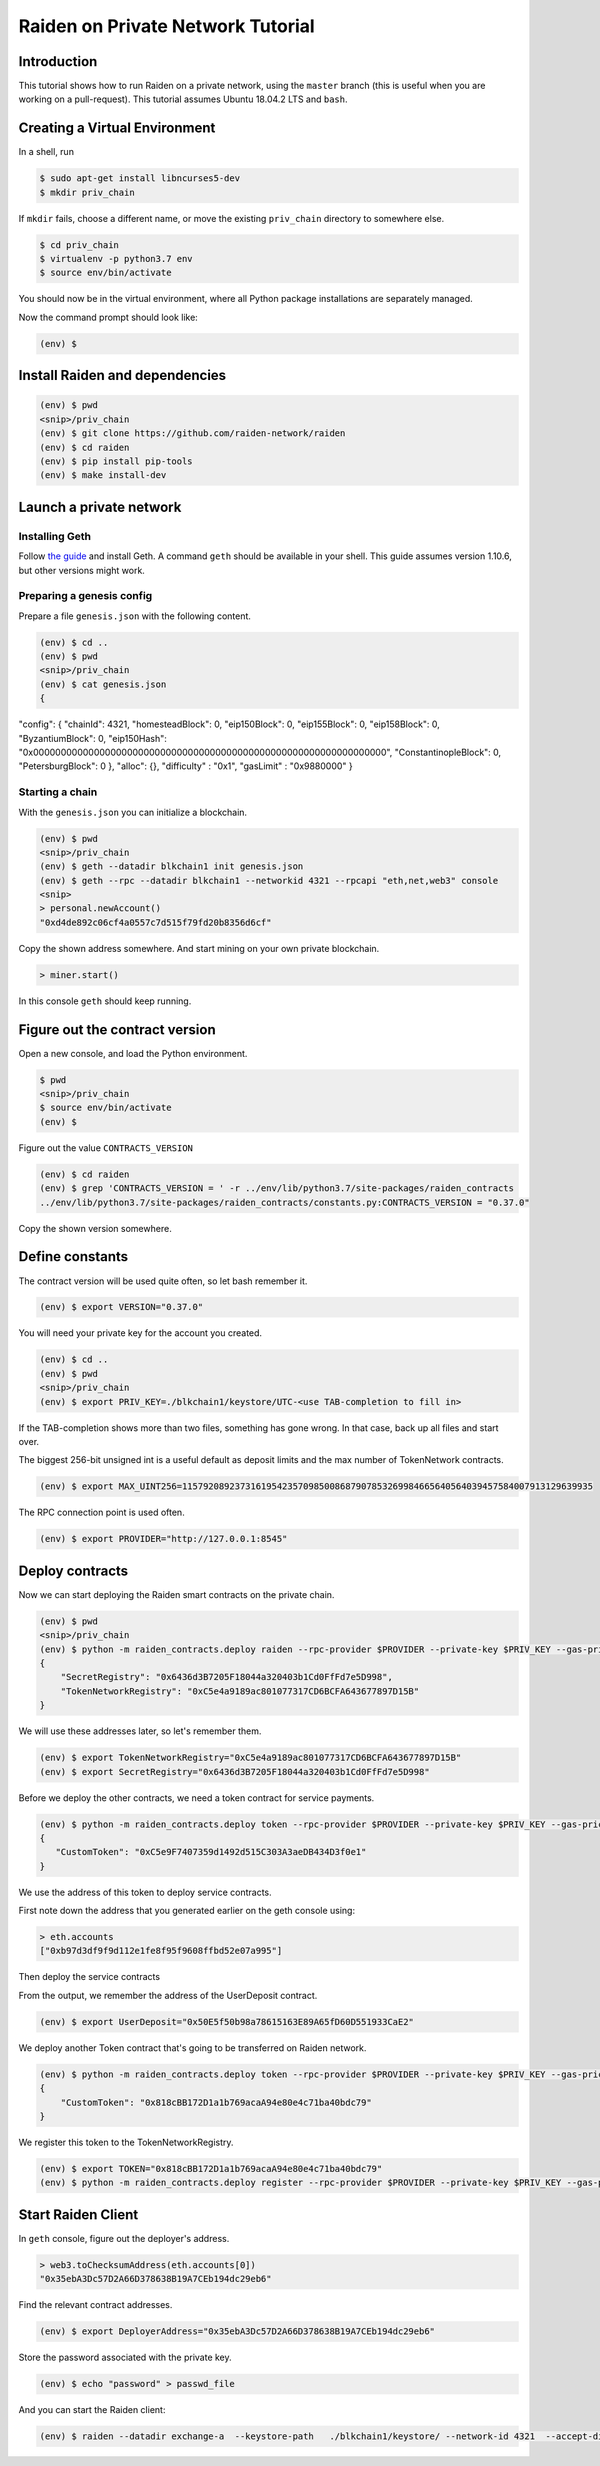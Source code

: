 Raiden on Private Network Tutorial
##################################

Introduction
============

This tutorial shows how to run Raiden on a private network, using the ``master`` branch (this is useful when you are working on a pull-request).  This tutorial assumes Ubuntu 18.04.2 LTS and ``bash``.

Creating a Virtual Environment
==============================

In a shell, run

.. code:: bash

 $ sudo apt-get install libncurses5-dev
 $ mkdir priv_chain

If ``mkdir`` fails, choose a different name, or move the existing ``priv_chain`` directory to somewhere else.

.. code:: bash

 $ cd priv_chain
 $ virtualenv -p python3.7 env
 $ source env/bin/activate

You should now be in the virtual environment, where all Python package installations are separately managed.

Now the command prompt should look like:

.. code:: bash

 (env) $


Install Raiden and dependencies
===============================

.. code:: bash

 (env) $ pwd
 <snip>/priv_chain
 (env) $ git clone https://github.com/raiden-network/raiden
 (env) $ cd raiden
 (env) $ pip install pip-tools
 (env) $ make install-dev

Launch a private network
========================

Installing Geth
---------------

Follow `the guide <https://geth.ethereum.org/docs/install-and-build/installing-geth>`__ and install Geth. A command ``geth`` should be available in your shell. This guide assumes version 1.10.6, but other versions might work.

Preparing a genesis config
--------------------------

Prepare a file ``genesis.json`` with the following content.

.. code:: bash

 (env) $ cd ..
 (env) $ pwd
 <snip>/priv_chain
 (env) $ cat genesis.json
 {
"config": {
"chainId": 4321,
"homesteadBlock": 0,
"eip150Block": 0,
"eip155Block": 0,
"eip158Block": 0,
"ByzantiumBlock": 0,
"eip150Hash": "0x0000000000000000000000000000000000000000000000000000000000000000",
"ConstantinopleBlock": 0,
"PetersburgBlock": 0
},
"alloc": {},
"difficulty" : "0x1",
"gasLimit"   : "0x9880000"
}

Starting a chain
----------------

With the ``genesis.json`` you can initialize a blockchain.

.. code:: bash

 (env) $ pwd
 <snip>/priv_chain
 (env) $ geth --datadir blkchain1 init genesis.json
 (env) $ geth --rpc --datadir blkchain1 --networkid 4321 --rpcapi "eth,net,web3" console
 <snip>
 > personal.newAccount()
 "0xd4de892c06cf4a0557c7d515f79fd20b8356d6cf"

Copy the shown address somewhere.  And start mining on your own private blockchain.

.. code:: bash

 > miner.start()

In this console ``geth`` should keep running.

Figure out the contract version
===============================

Open a new console, and load the Python environment.

.. code:: bash

 $ pwd
 <snip>/priv_chain
 $ source env/bin/activate
 (env) $

Figure out the value ``CONTRACTS_VERSION``

.. code:: bash

 (env) $ cd raiden
 (env) $ grep 'CONTRACTS_VERSION = ' -r ../env/lib/python3.7/site-packages/raiden_contracts
 ../env/lib/python3.7/site-packages/raiden_contracts/constants.py:CONTRACTS_VERSION = "0.37.0"

Copy the shown version somewhere.

Define constants
================

The contract version will be used quite often, so let bash remember it.

.. code:: bash

 (env) $ export VERSION="0.37.0"

You will need your private key for the account you created.

.. code:: bash

 (env) $ cd ..
 (env) $ pwd
 <snip>/priv_chain
 (env) $ export PRIV_KEY=./blkchain1/keystore/UTC-<use TAB-completion to fill in>

If the TAB-completion shows more than two files, something has gone wrong. In that case, back up all files and start over.

The biggest 256-bit unsigned int is a useful default as deposit limits and the max number of TokenNetwork contracts.

.. code:: bash

 (env) $ export MAX_UINT256=115792089237316195423570985008687907853269984665640564039457584007913129639935

The RPC connection point is used often.

.. code:: bash

 (env) $ export PROVIDER="http://127.0.0.1:8545"


Deploy contracts
================

Now we can start deploying the Raiden smart contracts on the private chain.

.. code:: bash

 (env) $ pwd
 <snip>/priv_chain
 (env) $ python -m raiden_contracts.deploy raiden --rpc-provider $PROVIDER --private-key $PRIV_KEY --gas-price 10 --gas-limit 6000000 --contracts-version $VERSION --max-token-networks $MAX_UINT256
 {
     "SecretRegistry": "0x6436d3B7205F18044a320403b1Cd0FfFd7e5D998",
     "TokenNetworkRegistry": "0xC5e4a9189ac801077317CD6BCFA643677897D15B"
 }

We will use these addresses later, so let's remember them.

.. code:: bash

 (env) $ export TokenNetworkRegistry="0xC5e4a9189ac801077317CD6BCFA643677897D15B"
 (env) $ export SecretRegistry="0x6436d3B7205F18044a320403b1Cd0FfFd7e5D998"

Before we deploy the other contracts, we need a token contract for service payments.

.. code:: bash

 (env) $ python -m raiden_contracts.deploy token --rpc-provider $PROVIDER --private-key $PRIV_KEY --gas-price 10 --gas-limit 6000000 --token-supply 10000000000 --token-name ServiceToken --token-decimals 18 --token-symbol SVT --contracts-version $VERSION
 {
    "CustomToken": "0xC5e9F7407359d1492d515C303A3aeDB434D3f0e1"
 }

We use the address of this token to deploy service contracts.

First note down the address that you generated earlier on the geth console using:

.. code:: bash

 > eth.accounts
 ["0xb97d3df9f9d112e1fe8f95f9608ffbd52e07a995"]

Then deploy the service contracts

.. code:: bash
 (env) $ export ServiceRegistryController="0xb97d3df9f9d112e1fe8f95f9608ffbd52e07a995"
 (env) $ export SERVICE_TOKEN="0xC5e9F7407359d1492d515C303A3aeDB434D3f0e1"
 (env) $ python -m raiden_contracts.deploy services --rpc-provider $PROVIDER --private-key $PRIV_KEY --gas-price 10 --gas-limit 6000000 --token-address $SERVICE_TOKEN --user-deposit-whole-limit $MAX_UINT256 --service-deposit-bump-numerator 5 --service-deposit-bump-denominator 4 --service-deposit-decay-constant 100000000 --initial-service-deposit-price 100000000000 --service-deposit-min-price 1000 --service-registration-duration 234000000 --contracts-version $VERSION --token-network-registry-address $TokenNetworkRegistry --service-registry-controller $ServiceRegistryController

From the output, we remember the address of the UserDeposit contract.

.. code:: bash

 (env) $ export UserDeposit="0x50E5f50b98a78615163E89A65fD60D551933CaE2"


We deploy another Token contract that's going to be transferred on Raiden network.

.. code:: bash

 (env) $ python -m raiden_contracts.deploy token --rpc-provider $PROVIDER --private-key $PRIV_KEY --gas-price 10 --gas-limit 6000000 --token-supply 10000000000 --token-name Token --token-decimals 18 --token-symbol TKN --contracts-version $VERSION
 {
     "CustomToken": "0x818cBB172D1a1b769acaA94e80e4c71ba40bdc79"
 }

We register this token to the TokenNetworkRegistry.

.. code:: bash

 (env) $ export TOKEN="0x818cBB172D1a1b769acaA94e80e4c71ba40bdc79"
 (env) $ python -m raiden_contracts.deploy register --rpc-provider $PROVIDER --private-key $PRIV_KEY --gas-price 10 --gas-limit 6000000 --token-address $TOKEN --token-network-registry-address $TokenNetworkRegistry --contracts-version $VERSION --channel-participant-deposit-limit 10000000 --token-network-deposit-limit 1000000000

Start Raiden Client
===================

In ``geth`` console, figure out the deployer's address.

.. code:: bash

 > web3.toChecksumAddress(eth.accounts[0])
 "0x35ebA3Dc57D2A66D378638B19A7CEb194dc29eb6"


Find the relevant contract addresses.

.. code:: bash

 (env) $ export DeployerAddress="0x35ebA3Dc57D2A66D378638B19A7CEb194dc29eb6"

Store the password associated with the private key.

.. code:: bash

 (env) $ echo "password" > passwd_file

And you can start the Raiden client:

.. code:: bash

   (env) $ raiden --datadir exchange-a  --keystore-path   ./blkchain1/keystore/ --network-id 4321  --accept-disclaimer --address $DeployerAddress --rpc --api-address 0.0.0.0:5001 --web-ui  --environment-type development  --console --no-sync-check --accept-disclaimer --user-deposit-contract-address $UserDeposit --routing-mode private --password-file passwd_file
